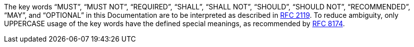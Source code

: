 // This is the exact same phrase as used in nearly all RFCs and any other Document that mention that they use it:
The key words “MUST”, “MUST NOT”, “REQUIRED”, “SHALL”, “SHALL NOT”, “SHOULD”, “SHOULD NOT”, “RECOMMENDED”, “MAY”,
and “OPTIONAL” in this Documentation are to be interpreted
as described in https://www.ietf.org/rfc/rfc2119.txt[RFC 2119].
// Additionally, we specify that we do acknowledge the use of the BEST PRACTICE that has been set by RFC 8147:
To reduce ambiguity, only UPPERCASE usage of the key words have the defined special meanings,
as recommended by https://tools.ietf.org/html/rfc8174[RFC 8174].